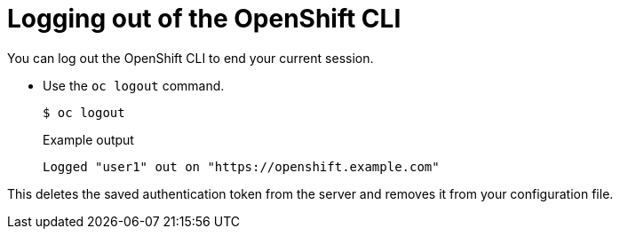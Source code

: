 // Module included in the following assemblies:
//
// * cli_reference/openshift_cli/getting-started.adoc

[id="cli-logging-out_{context}"]
= Logging out of the OpenShift CLI

You can log out the OpenShift CLI to end your current session.

* Use the `oc logout` command.
+
[source,terminal]
----
$ oc logout
----
+
.Example output
[source,terminal]
----
Logged "user1" out on "https://openshift.example.com"
----

This deletes the saved authentication token from the server and removes it from
your configuration file.
